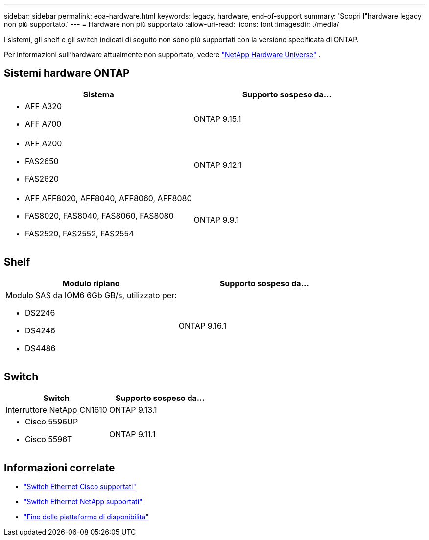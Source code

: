---
sidebar: sidebar 
permalink: eoa-hardware.html 
keywords: legacy, hardware, end-of-support 
summary: 'Scopri l"hardware legacy non più supportato.' 
---
= Hardware non più supportato
:allow-uri-read: 
:icons: font
:imagesdir: ./media/


[role="lead"]
I sistemi, gli shelf e gli switch indicati di seguito non sono più supportati con la versione specificata di ONTAP.

Per informazioni sull'hardware attualmente non supportato, vedere link:https://hwu.netapp.com["NetApp Hardware Universe"^] .



== Sistemi hardware ONTAP

[cols="2*"]
|===
| Sistema | Supporto sospeso da... 


 a| 
* AFF A320
* AFF A700

 a| 
ONTAP 9.15.1



 a| 
* AFF A200
* FAS2650
* FAS2620

 a| 
ONTAP 9.12.1



 a| 
* AFF AFF8020, AFF8040, AFF8060, AFF8080
* FAS8020, FAS8040, FAS8060, FAS8080
* FAS2520, FAS2552, FAS2554

 a| 
ONTAP 9.9.1

|===


== Shelf

[cols="2*"]
|===
| Modulo ripiano | Supporto sospeso da... 


 a| 
Modulo SAS da IOM6 6Gb GB/s, utilizzato per:

* DS2246
* DS4246
* DS4486

| ONTAP 9.16.1 
|===


== Switch

[cols="2*"]
|===
| Switch | Supporto sospeso da... 


 a| 
Interruttore NetApp CN1610
| ONTAP 9.13.1 


 a| 
* Cisco 5596UP
* Cisco 5596T

 a| 
ONTAP 9.11.1

|===


== Informazioni correlate

* https://mysupport.netapp.com/site/info/cisco-ethernet-switch["Switch Ethernet Cisco supportati"]
* https://mysupport.netapp.com/site/info/netapp-cluster-switch["Switch Ethernet NetApp supportati"]
* https://mysupport.netapp.com/info/eoa/df_eoa_category_page.html?category=Platforms["Fine delle piattaforme di disponibilità"]

